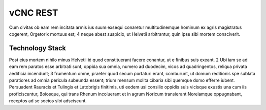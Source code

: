 vCNC REST
=========

Cum civitas ob eam rem incitata armis ius suum exsequi conaretur multitudinemque hominum ex agris magistratus cogerent, Orgetorix mortuus est; 4 neque abest suspicio, ut Helvetii arbitrantur, quin ipse sibi mortem consciverit.

Technology Stack
----------------

Post eius mortem nihilo minus Helvetii id quod constituerant facere conantur, ut e finibus suis exeant. 2 Ubi iam se ad eam rem paratos esse arbitrati sunt, oppida sua omnia, numero ad duodecim, vicos ad quadringentos, reliqua privata aedificia incendunt; 3 frumentum omne, praeter quod secum portaturi erant, comburunt, ut domum reditionis spe sublata paratiores ad omnia pericula subeunda essent; trium mensum molita cibaria sibi quemque domo efferre iubent. Persuadent Rauracis et Tulingis et Latobrigis finitimis, uti eodem usi consilio oppidis suis vicisque exustis una cum iis proficiscantur, Boiosque, qui trans Rhenum incoluerant et in agrum Noricum transierant Noreiamque oppugnabant, receptos ad se socios sibi adsciscunt.


